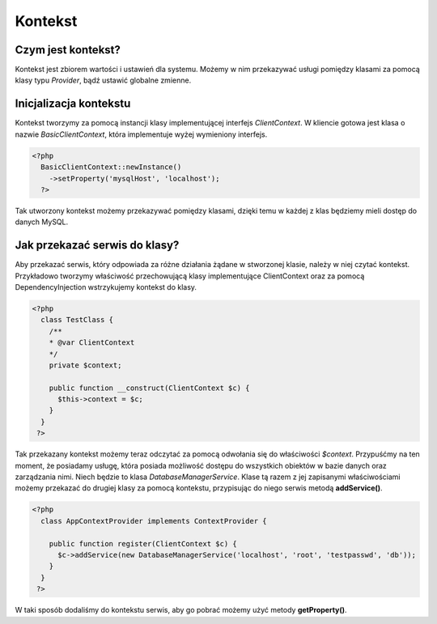 #################################################
Kontekst
#################################################

Czym jest kontekst?
===================
Kontekst jest zbiorem wartości i ustawień dla systemu. Możemy w nim przekazywać
usługi pomiędzy klasami za pomocą klasy typu *Provider*, bądź ustawić globalne zmienne.

Inicjalizacja kontekstu
========================
Kontekst tworzymy za pomocą instancji klasy implementującej interfejs *ClientContext*.
W kliencie gotowa jest klasa o nazwie *BasicClientContext*, która implementuje wyżej
wymieniony interfejs.

.. code-block:: PHP

  <?php
    BasicClientContext::newInstance()
      ->setProperty('mysqlHost', 'localhost');
    ?>

Tak utworzony kontekst możemy przekazywać pomiędzy klasami, dzięki temu w każdej z
klas będziemy mieli dostęp do danych MySQL.

Jak przekazać serwis do klasy?
==============================
Aby przekazać serwis, który odpowiada za różne działania żądane w stworzonej klasie,
należy w niej czytać kontekst. Przykładowo tworzymy właściwość przechowującą klasy
implementujące ClientContext oraz za pomocą DependencyInjection wstrzykujemy kontekst
do klasy.

.. code-block:: php

  <?php
    class TestClass {
      /**
      * @var ClientContext
      */
      private $context;

      public function __construct(ClientContext $c) {
        $this->context = $c;
      }
    }
   ?>

Tak przekazany kontekst możemy teraz odczytać za pomocą odwołania się do właściwości
*$context*. Przypuśćmy na ten moment, że posiadamy usługę, która posiada możliwość
dostępu do wszystkich obiektów w bazie danych oraz zarządzania nimi. Niech będzie to
klasa *DatabaseManagerService*. Klase tą razem z jej zapisanymi właściwościami możemy
przekazać do drugiej klasy za pomocą kontekstu, przypisując do niego serwis metodą
**addService()**.

.. code-block:: php

  <?php
    class AppContextProvider implements ContextProvider {

      public function register(ClientContext $c) {
        $c->addService(new DatabaseManagerService('localhost', 'root', 'testpasswd', 'db'));
      }
    }
   ?>


W taki sposób dodaliśmy do kontekstu serwis, aby go pobrać możemy użyć metody **getProperty()**.
